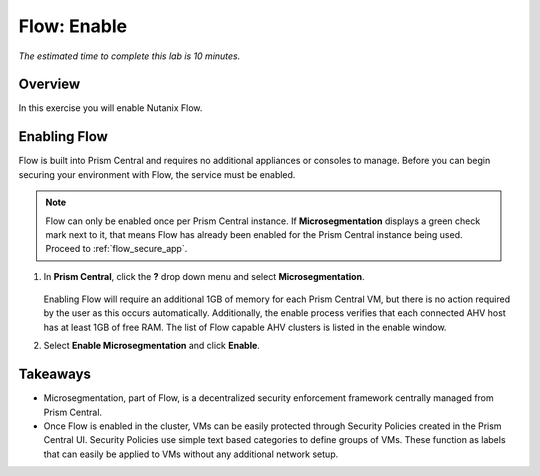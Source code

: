 .. _flow_enable:

-------------
Flow: Enable
-------------

*The estimated time to complete this lab is 10 minutes.*

Overview
++++++++

In this exercise you will enable Nutanix Flow.

Enabling Flow
++++++++++++++++++++++++++

Flow is built into Prism Central and requires no additional appliances or consoles to manage. Before you can begin securing your environment with Flow, the service must be enabled.

.. note::

  Flow can only be enabled once per Prism Central instance. If **Microsegmentation** displays a green check mark next to it, that means Flow has already been enabled for the Prism Central instance being used. Proceed to :ref:`flow_secure_app`.

#. In **Prism Central**, click the **?** drop down menu and select **Microsegmentation**.

   .. figure:: images/10.png

   Enabling Flow will require an additional 1GB of memory for each Prism Central VM, but there is no action required by the user as this occurs automatically. Additionally, the enable process verifies that each connected AHV host has at least 1GB of free RAM. The list of Flow capable AHV clusters is listed in the enable window.

#. Select **Enable Microsegmentation** and click **Enable**.

   .. figure:: images/11.png

Takeaways
+++++++++

- Microsegmentation, part of Flow, is a decentralized security enforcement framework centrally managed from Prism Central.
- Once Flow is enabled in the cluster, VMs can be easily protected through Security Policies created in the Prism Central UI. Security Policies use simple text based categories to define groups of VMs. These function as labels that can easily be applied to VMs without any additional network setup.
